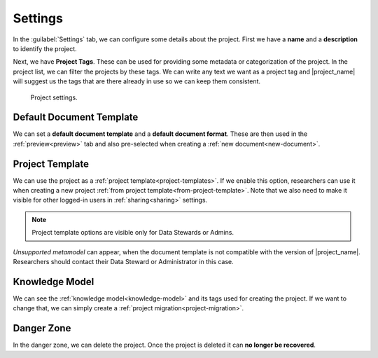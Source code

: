 .. _project-settings:

Settings
********

In the :guilabel:`Settings` tab, we can configure some details about the project. First we have a **name** and a **description** to identify the project.

Next, we have **Project Tags**. These can be used for providing some metadata or categorization of the project. In the project list, we can filter the projects by these tags. We can write any text we want as a project tag and |project_name| will suggest us the tags that are there already in use so we can keep them consistent.

.. figure:: settings/settings.png
    
    Project settings.


.. _default-document-template:

Default Document Template
=========================

We can set a **default document template** and a **default document format**. These are then used in the :ref:`preview<preview>` tab and also pre-selected when creating a :ref:`new document<new-document>`.


Project Template
================

We can use the project as a :ref:`project template<project-templates>`. If we enable this option, researchers can use it when creating a new project :ref:`from project template<from-project-template>`. Note that we also need to make it visible for other logged-in users in :ref:`sharing<sharing>` settings.

.. NOTE::

    Project template options are visible only for Data Stewards or Admins.


*Unsupported metamodel* can appear, when the document template is not compatible with the version of |project_name|. Researchers should contact their Data Steward or Administrator in this case.

Knowledge Model
===============

We can see the :ref:`knowledge model<knowledge-model>` and its tags used for creating the project. If we want to change that, we can simply create a :ref:`project migration<project-migration>`.


Danger Zone
===========

In the danger zone, we can delete the project. Once the project is deleted it can **no longer be recovered**.